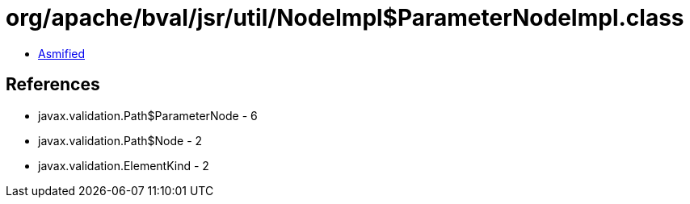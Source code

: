 = org/apache/bval/jsr/util/NodeImpl$ParameterNodeImpl.class

 - link:NodeImpl$ParameterNodeImpl-asmified.java[Asmified]

== References

 - javax.validation.Path$ParameterNode - 6
 - javax.validation.Path$Node - 2
 - javax.validation.ElementKind - 2
